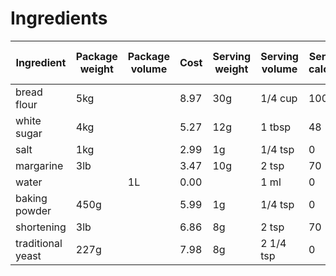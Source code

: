 # -*- org-image-actual-width: 64; -*-
* Ingredients
  |-------------------+----------------+----------------+------+----------------+----------------+------------------+-----------------+-------------+----------------------------+----------------------------+----------------------+----------------------+-------+------|
  | Ingredient        | Package weight | Package volume | Cost | Serving weight | Serving volume | Serving calories | Serving protein | Serving fat | Serving backpacking weight | Serving backpacking volume | Cost / 1000 calories | Cost / 100 g protein | Tags  | Note |
  |-------------------+----------------+----------------+------+----------------+----------------+------------------+-----------------+-------------+----------------------------+----------------------------+----------------------+----------------------+-------+------|
  | bread flour       | 5kg            |                | 8.97 | 30g            | 1/4 cup        |              100 | 4g              | 0.3g        |                            |                            |                0.538 |                1.346 |       |      |
  | white sugar       | 4kg            |                | 5.27 | 12g            | 1 tbsp         |               48 | 0g              | 0g          |                            |                            |                0.329 |                      |       |      |
  | salt              | 1kg            |                | 2.99 | 1g             | 1/4 tsp        |                0 | 0g              | 0g          |                            |                            |                      |                      | spice |      |
  | margarine         | 3lb            |                | 3.47 | 10g            | 2 tsp          |               70 | 0g              | 8g          |                            |                            |                0.364 |                      |       |      |
  | water             |                | 1L             | 0.00 |                | 1 ml           |                0 |                 |             |                            |                            |                      |                      |       |      |
  | baking powder     | 450g           |                | 5.99 | 1g             | 1/4 tsp        |                0 | 0g              | 0g          |                            |                            |                      |                      |       |      |
  | shortening        | 3lb            |                | 6.86 | 8g             | 2 tsp          |               70 | 0g              | 8g          |                            |                            |                0.576 |                      |       |      |
  | traditional yeast | 227g           |                | 7.98 | 8g             | 2 1/4 tsp      |                0 | 0.3g            | 0g          |                            |                            |                      |               93.744 |       |      |
  |-------------------+----------------+----------------+------+----------------+----------------+------------------+-----------------+-------------+----------------------------+----------------------------+----------------------+----------------------+-------+------|
  #+TBLEL: otdb-table-tblel-calorie-protein-cost-table
